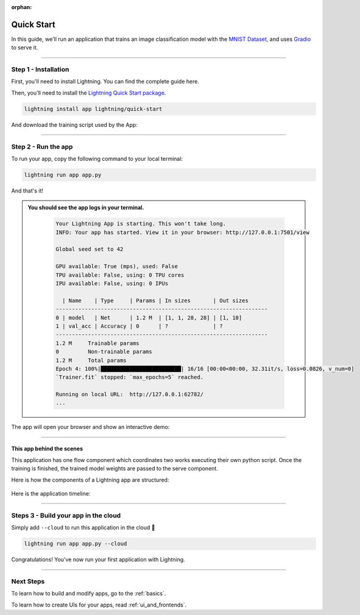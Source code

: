 :orphan:

.. _quick_start:

############
Quick Start
############

In this guide, we'll run an application that trains
an image classification model with the `MNIST Dataset <https://en.wikipedia.org/wiki/MNIST_database>`_,
and uses `Gradio <https://gradio.app>`_ to serve it.

----

**********************
Step 1 - Installation
**********************

First, you'll need to install Lightning. You can find the complete guide here.

Then, you'll need to install the `Lightning Quick Start package <https://github.com/Lightning-AI/lightning-quick-start>`_.

.. code-block:: bash

    lightning install app lightning/quick-start

And download the training script used by the App:


----

**********************
Step 2 - Run the app
**********************

To run your app, copy the following command to your local terminal:

.. code-block:: bash

    lightning run app app.py

And that's it!

.. admonition::  You should see the app logs in your terminal.
   :class: dropdown

    .. code-block:: console

        Your Lightning App is starting. This won't take long.
        INFO: Your app has started. View it in your browser: http://127.0.0.1:7501/view

        Global seed set to 42

        GPU available: True (mps), used: False
        TPU available: False, using: 0 TPU cores
        IPU available: False, using: 0 IPUs

          | Name    | Type     | Params | In sizes       | Out sizes
        ------------------------------------------------------------------
        0 | model   | Net      | 1.2 M  | [1, 1, 28, 28] | [1, 10]
        1 | val_acc | Accuracy | 0      | ?              | ?
        ------------------------------------------------------------------
        1.2 M     Trainable params
        0         Non-trainable params
        1.2 M     Total params
        Epoch 4: 100%|█████████████████████████| 16/16 [00:00<00:00, 32.31it/s, loss=0.0826, v_num=0]
        `Trainer.fit` stopped: `max_epochs=5` reached.

        Running on local URL:  http://127.0.0.1:62782/
        ...


The app will open your browser and show an interactive demo:

.. figure:: https://pl-public-data.s3.amazonaws.com/assets_lightning/qiuck-start-tensorboard-tab.png
    :alt: Quick Start UI - Model Training Tab
    :width: 100 %

.. figure:: https://pl-public-data.s3.amazonaws.com/assets_lightning/quick-start-gradio-tab.png
    :alt: Quick Start UI - Interactive Demo Tab
    :width: 100 %

----

This app behind the scenes
^^^^^^^^^^^^^^^^^^^^^^^^^^^

This application has one flow component which coordinates two works executing their own python script.
Once the training is finished, the trained model weights are passed to the serve component.


Here is how the components of a Lightning app are structured:

.. figure:: https://pl-public-data.s3.amazonaws.com/assets_lightning/quick_start_components.gif
    :alt: Quick Start Application
    :width: 100 %

Here is the application timeline:

.. figure:: https://pl-public-data.s3.amazonaws.com/assets_lightning/timeline.gif
    :alt: Quick Start Timeline Application
    :width: 100 %

----

**************************************
Steps 3 - Build your app in the cloud
**************************************

Simply add ``--cloud`` to run this application in the cloud 🤯

.. code-block:: bash

    lightning run app app.py --cloud

Congratulations! You've now run your first application with Lightning.

----

***********
Next Steps
***********

To learn how to build and modify apps, go to the :ref:`basics`.

To learn how to create UIs for your apps, read :ref:`ui_and_frontends`.
